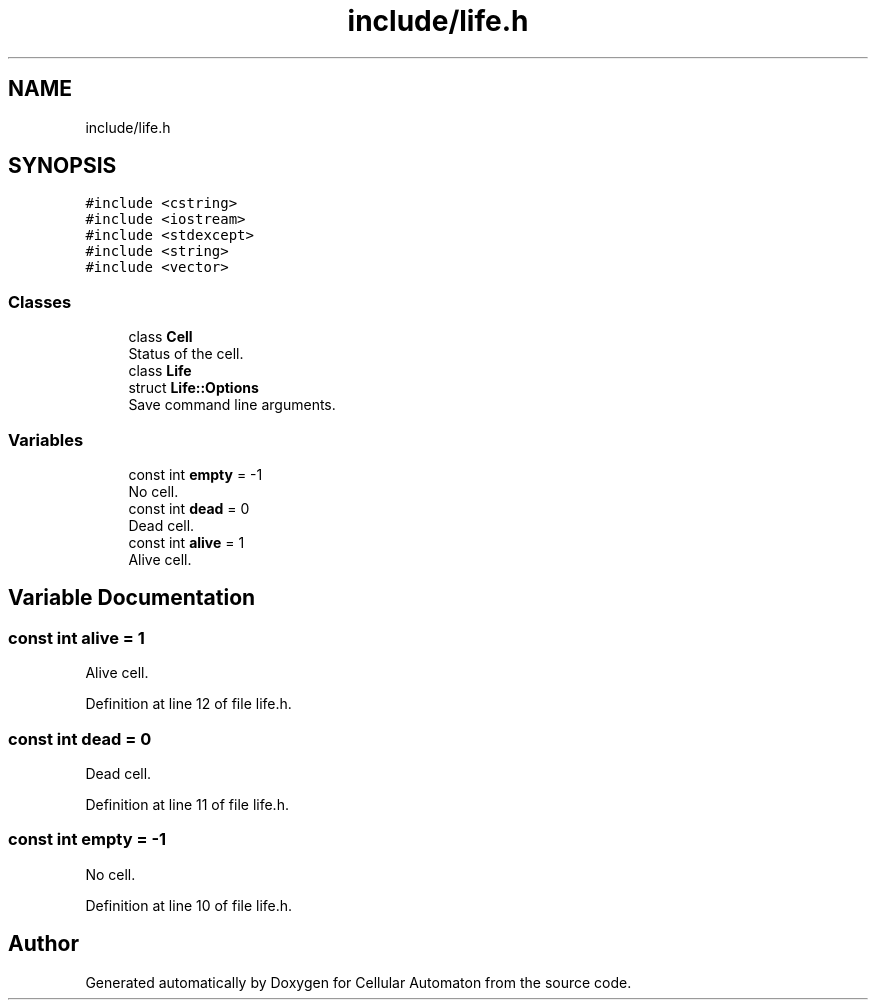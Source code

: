 .TH "include/life.h" 3 "Fri May 17 2019" "Cellular Automaton" \" -*- nroff -*-
.ad l
.nh
.SH NAME
include/life.h
.SH SYNOPSIS
.br
.PP
\fC#include <cstring>\fP
.br
\fC#include <iostream>\fP
.br
\fC#include <stdexcept>\fP
.br
\fC#include <string>\fP
.br
\fC#include <vector>\fP
.br

.SS "Classes"

.in +1c
.ti -1c
.RI "class \fBCell\fP"
.br
.RI "Status of the cell\&. "
.ti -1c
.RI "class \fBLife\fP"
.br
.ti -1c
.RI "struct \fBLife::Options\fP"
.br
.RI "Save command line arguments\&. "
.in -1c
.SS "Variables"

.in +1c
.ti -1c
.RI "const int \fBempty\fP = \-1"
.br
.RI "No cell\&. "
.ti -1c
.RI "const int \fBdead\fP = 0"
.br
.RI "Dead cell\&. "
.ti -1c
.RI "const int \fBalive\fP = 1"
.br
.RI "Alive cell\&. "
.in -1c
.SH "Variable Documentation"
.PP 
.SS "const int alive = 1"

.PP
Alive cell\&. 
.PP
Definition at line 12 of file life\&.h\&.
.SS "const int dead = 0"

.PP
Dead cell\&. 
.PP
Definition at line 11 of file life\&.h\&.
.SS "const int empty = \-1"

.PP
No cell\&. 
.PP
Definition at line 10 of file life\&.h\&.
.SH "Author"
.PP 
Generated automatically by Doxygen for Cellular Automaton from the source code\&.

